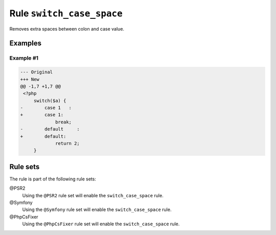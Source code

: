 ==========================
Rule ``switch_case_space``
==========================

Removes extra spaces between colon and case value.

Examples
--------

Example #1
~~~~~~~~~~

.. code-block:: diff

   --- Original
   +++ New
   @@ -1,7 +1,7 @@
    <?php
        switch($a) {
   -        case 1   :
   +        case 1:
                break;
   -        default     :
   +        default:
                return 2;
        }

Rule sets
---------

The rule is part of the following rule sets:

@PSR2
  Using the ``@PSR2`` rule set will enable the ``switch_case_space`` rule.

@Symfony
  Using the ``@Symfony`` rule set will enable the ``switch_case_space`` rule.

@PhpCsFixer
  Using the ``@PhpCsFixer`` rule set will enable the ``switch_case_space`` rule.
